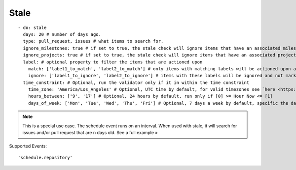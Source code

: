 Stale
^^^^^^^^^^^^^^

::

    - do: stale
      days: 20 # number of days ago.
      type: pull_request, issues # what items to search for.
      ignore_milestones: true # if set to true, the stale check will ignore items that have an associated milestone
      ignore_projects: true # if set to true, the stale check will ignore items that have an associated project
      label: # optional property to filter the items that are actioned upon
        match: ['label1_to_match', 'label2_to_match'] # only items with matching labels will be actioned upon and marked as stale
        ignore: ['label1_to_ignore', 'label2_to_ignore'] # items with these labels will be ignored and not marked as stale
      time_constraint: # Optional, run the validator only if it in within the time constraint
        time_zone: 'America/Los_Angeles' # Optional, UTC time by default, for valid timezones see `here <https://momentjs.com/timezone/>`_
        hours_between: ['9', '17'] # Optional, 24 hours by default, run only if [0] >= Hour Now <= [1]
        days_of_week: ['Mon', 'Tue', 'Wed', 'Thu', 'Fri'] # Optional, 7 days a week by default, specific the days of the week in which to run the validator

.. note::
    This is a special use case. The schedule event runs on an interval. When used with stale, it will search for issues and/or pull request that are n days old. See a full example »

Supported Events:
::

    'schedule.repository'
